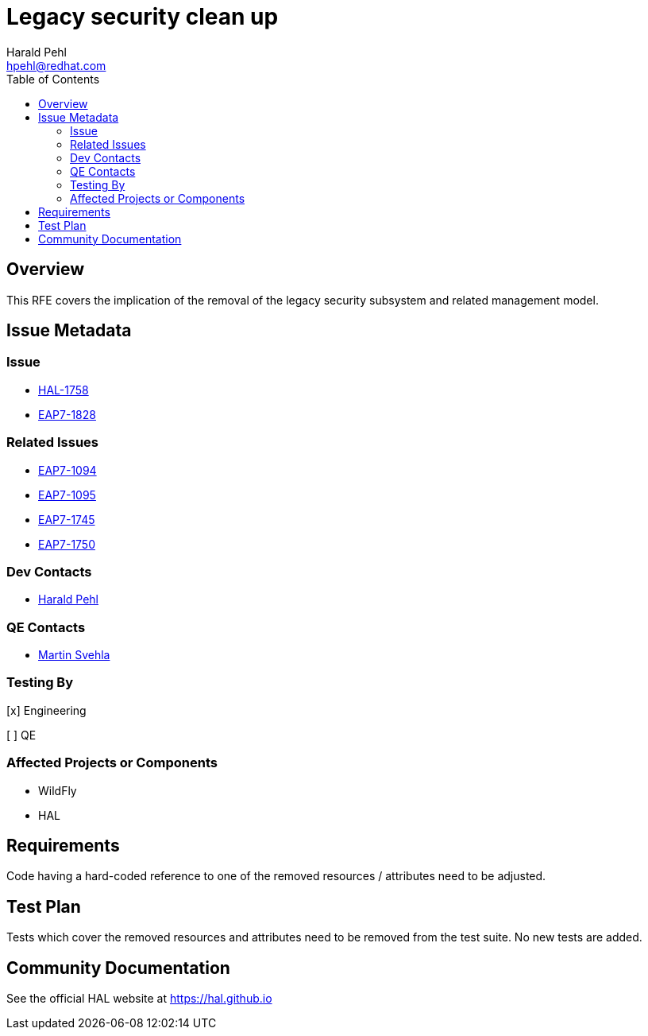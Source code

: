 = Legacy security clean up
:author:            Harald Pehl
:email:             hpehl@redhat.com
:toc:               left
:icons:             font
:idprefix:
:idseparator:       -
:issue-base-url:    https://issues.redhat.com/browse

== Overview

This RFE covers the implication of the removal of the legacy security subsystem and related management model.

== Issue Metadata

=== Issue

* {issue-base-url}/HAL-1710[HAL-1758]
* {issue-base-url}/EAP7-1552[EAP7-1828]

=== Related Issues

* {issue-base-url}/EAP7-1094[EAP7-1094]
* {issue-base-url}/EAP7-1095[EAP7-1095]
* {issue-base-url}/EAP7-1745[EAP7-1745]
* {issue-base-url}/EAP7-1750[EAP7-1750]

=== Dev Contacts

* mailto:hpehl@redhat.com[Harald Pehl]

=== QE Contacts

* mailto:msvehla@redhat.com[Martin Svehla]

=== Testing By

[x] Engineering

[ ] QE

=== Affected Projects or Components

* WildFly
* HAL

== Requirements

Code having a hard-coded reference to one of the removed resources / attributes need to be adjusted.

== Test Plan

Tests which cover the removed resources and attributes need to be removed from the test suite. No new tests are added.

== Community Documentation

See the official HAL website at https://hal.github.io
